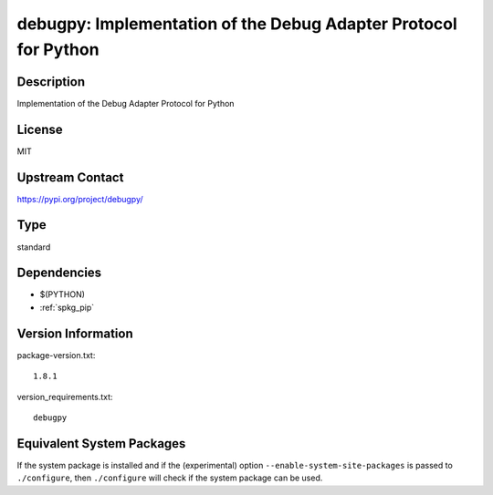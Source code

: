 .. _spkg_debugpy:

debugpy: Implementation of the Debug Adapter Protocol for Python
================================================================

Description
-----------

Implementation of the Debug Adapter Protocol for Python

License
-------

MIT

Upstream Contact
----------------

https://pypi.org/project/debugpy/



Type
----

standard


Dependencies
------------

- $(PYTHON)
- :ref:`spkg_pip`

Version Information
-------------------

package-version.txt::

    1.8.1

version_requirements.txt::

    debugpy

Equivalent System Packages
--------------------------

.. tab:: conda-forge:

   .. CODE-BLOCK:: bash

       $ conda install debugpy


If the system package is installed and if the (experimental) option
``--enable-system-site-packages`` is passed to ``./configure``, then ``./configure`` will check if the system package can be used.
